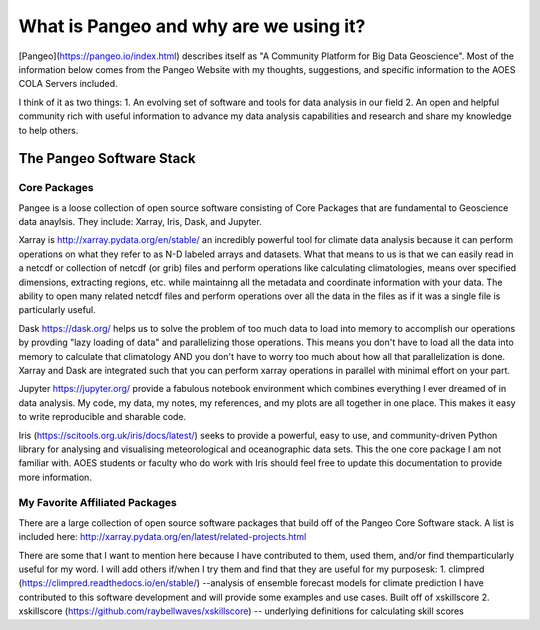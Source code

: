 What is Pangeo and why are we using it?
###########################################

[Pangeo](https://pangeo.io/index.html) describes itself as "A Community Platform for Big Data Geoscience".
Most of the information below comes from the Pangeo Website with my thoughts, suggestions, and specific information to the AOES COLA Servers included.

I think of it as two things:
1. An evolving set of software and tools for data analysis in our field
2. An open and helpful community rich with useful information to advance my data analysis capabilities and research and share my knowledge to help others.

The Pangeo Software Stack
****************************

Core Packages
--------------------------
Pangee is a loose collection of open source software consisting of Core Packages that are fundamental to Geoscience data anaylsis. They include: Xarray, Iris, Dask, and Jupyter.  

Xarray is http://xarray.pydata.org/en/stable/ an incredibly powerful tool for climate data analysis because it can perform operations on what they refer to as N-D labeled arrays and datasets.  What that means to us is that we can easily read in a netcdf or collection of netcdf (or grib) files and perform operations like calculating climatologies, means over specified dimensions, extracting regions, etc. while maintainng all the metadata and coordinate information with your data.  The ability to open many related netcdf files and perform operations over all the data in the files as if it was a single file is particularly useful.

Dask https://dask.org/ helps us to solve the problem of too much data to load into memory to accomplish our operations by provding "lazy loading of data" and parallelizing those operations.  This means you don't have to load all the data into memory to calculate that climatology AND you don't have to worry too much about how all that parallelization is done.  Xarray and Dask are integrated such that you can perform xarray operations in parallel with minimal effort on your part.  

Jupyter https://jupyter.org/ provide a fabulous notebook environment which combines everything I ever dreamed of in data analysis.  My code, my data, my notes, my references, and my plots are all together in one place.  This makes it easy to write reproducible and sharable code.

Iris (https://scitools.org.uk/iris/docs/latest/) seeks to provide a powerful, easy to use, and community-driven Python library for analysing and visualising meteorological and oceanographic data sets. This the one core package I am not familiar with.  AOES students or faculty who do work with Iris should feel free to update this documentation to provide more information.

My Favorite Affiliated Packages
--------------------------------

There are a large collection of open source software packages that build off of the Pangeo Core Software stack. A list is included here: http://xarray.pydata.org/en/latest/related-projects.html

There are some that I want to mention here because I have contributed to them, used them, and/or find themparticularly useful for my word.  I will add others if/when I try them and find that they are useful for my purposesk: 
1. climpred (https://climpred.readthedocs.io/en/stable/) --analysis of ensemble forecast models for climate prediction
I have contributed to this software development and will provide some examples and use cases.  Built off of xskillscore
2. xskillscore (https://github.com/raybellwaves/xskillscore) -- underlying definitions for calculating skill scores

